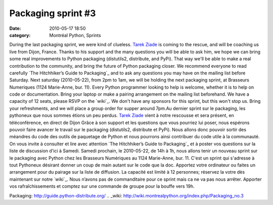 Packaging sprint #3
###################
:date: 2010-05-17 18:50
:category: Montréal Python, Sprints

During the last packaging sprint, we were kind of clueless. `Tarek
Ziade`_ is coming to the rescue, and will be coaching us live from
Dijon, France. Thanks to his support and the many questions you will be
able to ask him, we hope we can bring some real improvements to Python
packaging (distutils2, distribute, and PyPi). That way we'll be able to
make a real contribution to the community, and bring the future of
Python packaging closer. We recommend everyone to read carefully `The
Hitchhiker’s Guide to Packaging`_ and to ask any questions you may have
on the mailing list before Saturday. Next saturday (2010-05-22), from
2pm to 1am, we will be holding the next packaging sprint, at Brasseurs
Numeriques (1124 Marie-Anne, bur. 11). Every Python programmer looking
to help is welcome, whether it is to help on code or documentation.
Bring your laptop or make a pairing arrangement on the mailing list
beforehand. We have a capacity of 12 seats, please RSVP on the `wiki`_.
We don't have any sponsors for this sprint, but this won't stop us.
Bring your refreshments, and we will place a group order for supper
around 7pm.Au dernier sprint sur le packaging, les pythoneux que nous
sommes étions un peu perdus. `Tarek Ziade`_ vient à notre rescousse et
sera présent, en téléconférence, en direct de Dijon Grâce à son support
et les questions que vous pourriez lui poser, nous espérons pouvoir
faire avancer le travail sur le packaging (distutils2, distribute et
PyPi). Nous allons donc pouvoir sortir des méandres du code des outils
de paquetage de Python et nous pourrons ainsi contribuer du code utile à
la communauté. On vous invite à consulter et lire avec attention `The
Hitchhiker’s Guide to Packaging`_ et à poster vos questions sur la liste
de discussion d'ici à Samedi. Samedi prochain, le 2010-05-22, de 14h à
1h, nous allons tenir un nouveau sprint sur le packaging avec Python
chez les Brasseurs Numériques au 1124 Marie-Anne, bur. 11. C'est un
sprint qui s'adresse à tout Pythoneux désirant donner un coup de main
autant sur le code que la doc. Apportez votre ordinateur ou faites un
arrangement pour du pairage sur la liste de diffusion. La capacité est
limité à 12 personnes; réservez la votre dès maintenant sur notre
`wiki`_. Nous n’avons pas de commanditaire pour ce sprint mais ca ne va
pas nous arrêter. Apporter vos rafraîchissements et comptez sur une
commande de groupe pour la bouffe vers 19h.

.. _Tarek Ziade: http://tarekziade.wordpress.com/
.. _The Hitchhiker’s Guide to
Packaging: http://guide.python-distribute.org/
.. _wiki: http://wiki.montrealpython.org/index.php/Packaging_no.3
